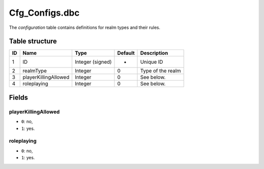 .. _file-formats-dbc-cfg-configs:

================
Cfg\_Configs.dbc
================

The *configuration* table contains definitions for realm types and their
rules.

Table structure
---------------

+------+------------------------+--------------------+-----------+---------------------+
| ID   | Name                   | Type               | Default   | Description         |
+======+========================+====================+===========+=====================+
| 1    | ID                     | Integer (signed)   | -         | Unique ID           |
+------+------------------------+--------------------+-----------+---------------------+
| 2    | realmType              | Integer            | 0         | Type of the realm   |
+------+------------------------+--------------------+-----------+---------------------+
| 3    | playerKillingAllowed   | Integer            | 0         | See below.          |
+------+------------------------+--------------------+-----------+---------------------+
| 4    | roleplaying            | Integer            | 0         | See below.          |
+------+------------------------+--------------------+-----------+---------------------+

Fields
------

playerKillingAllowed
~~~~~~~~~~~~~~~~~~~~

-  ``0``: no,
-  ``1``: yes.

roleplaying
~~~~~~~~~~~

-  ``0``: no,
-  ``1``: yes.
